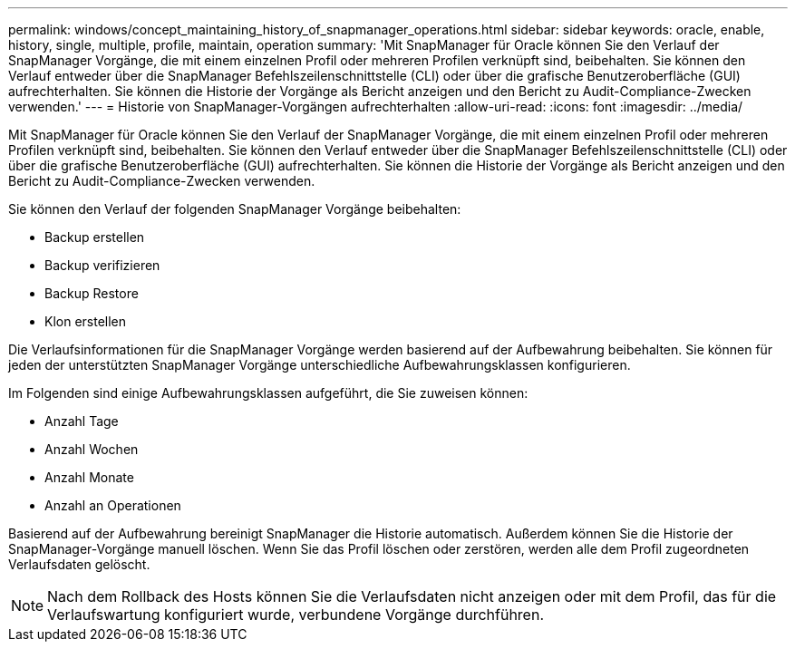 ---
permalink: windows/concept_maintaining_history_of_snapmanager_operations.html 
sidebar: sidebar 
keywords: oracle, enable, history, single, multiple, profile, maintain, operation 
summary: 'Mit SnapManager für Oracle können Sie den Verlauf der SnapManager Vorgänge, die mit einem einzelnen Profil oder mehreren Profilen verknüpft sind, beibehalten. Sie können den Verlauf entweder über die SnapManager Befehlszeilenschnittstelle (CLI) oder über die grafische Benutzeroberfläche (GUI) aufrechterhalten. Sie können die Historie der Vorgänge als Bericht anzeigen und den Bericht zu Audit-Compliance-Zwecken verwenden.' 
---
= Historie von SnapManager-Vorgängen aufrechterhalten
:allow-uri-read: 
:icons: font
:imagesdir: ../media/


[role="lead"]
Mit SnapManager für Oracle können Sie den Verlauf der SnapManager Vorgänge, die mit einem einzelnen Profil oder mehreren Profilen verknüpft sind, beibehalten. Sie können den Verlauf entweder über die SnapManager Befehlszeilenschnittstelle (CLI) oder über die grafische Benutzeroberfläche (GUI) aufrechterhalten. Sie können die Historie der Vorgänge als Bericht anzeigen und den Bericht zu Audit-Compliance-Zwecken verwenden.

Sie können den Verlauf der folgenden SnapManager Vorgänge beibehalten:

* Backup erstellen
* Backup verifizieren
* Backup Restore
* Klon erstellen


Die Verlaufsinformationen für die SnapManager Vorgänge werden basierend auf der Aufbewahrung beibehalten. Sie können für jeden der unterstützten SnapManager Vorgänge unterschiedliche Aufbewahrungsklassen konfigurieren.

Im Folgenden sind einige Aufbewahrungsklassen aufgeführt, die Sie zuweisen können:

* Anzahl Tage
* Anzahl Wochen
* Anzahl Monate
* Anzahl an Operationen


Basierend auf der Aufbewahrung bereinigt SnapManager die Historie automatisch. Außerdem können Sie die Historie der SnapManager-Vorgänge manuell löschen. Wenn Sie das Profil löschen oder zerstören, werden alle dem Profil zugeordneten Verlaufsdaten gelöscht.


NOTE: Nach dem Rollback des Hosts können Sie die Verlaufsdaten nicht anzeigen oder mit dem Profil, das für die Verlaufswartung konfiguriert wurde, verbundene Vorgänge durchführen.

